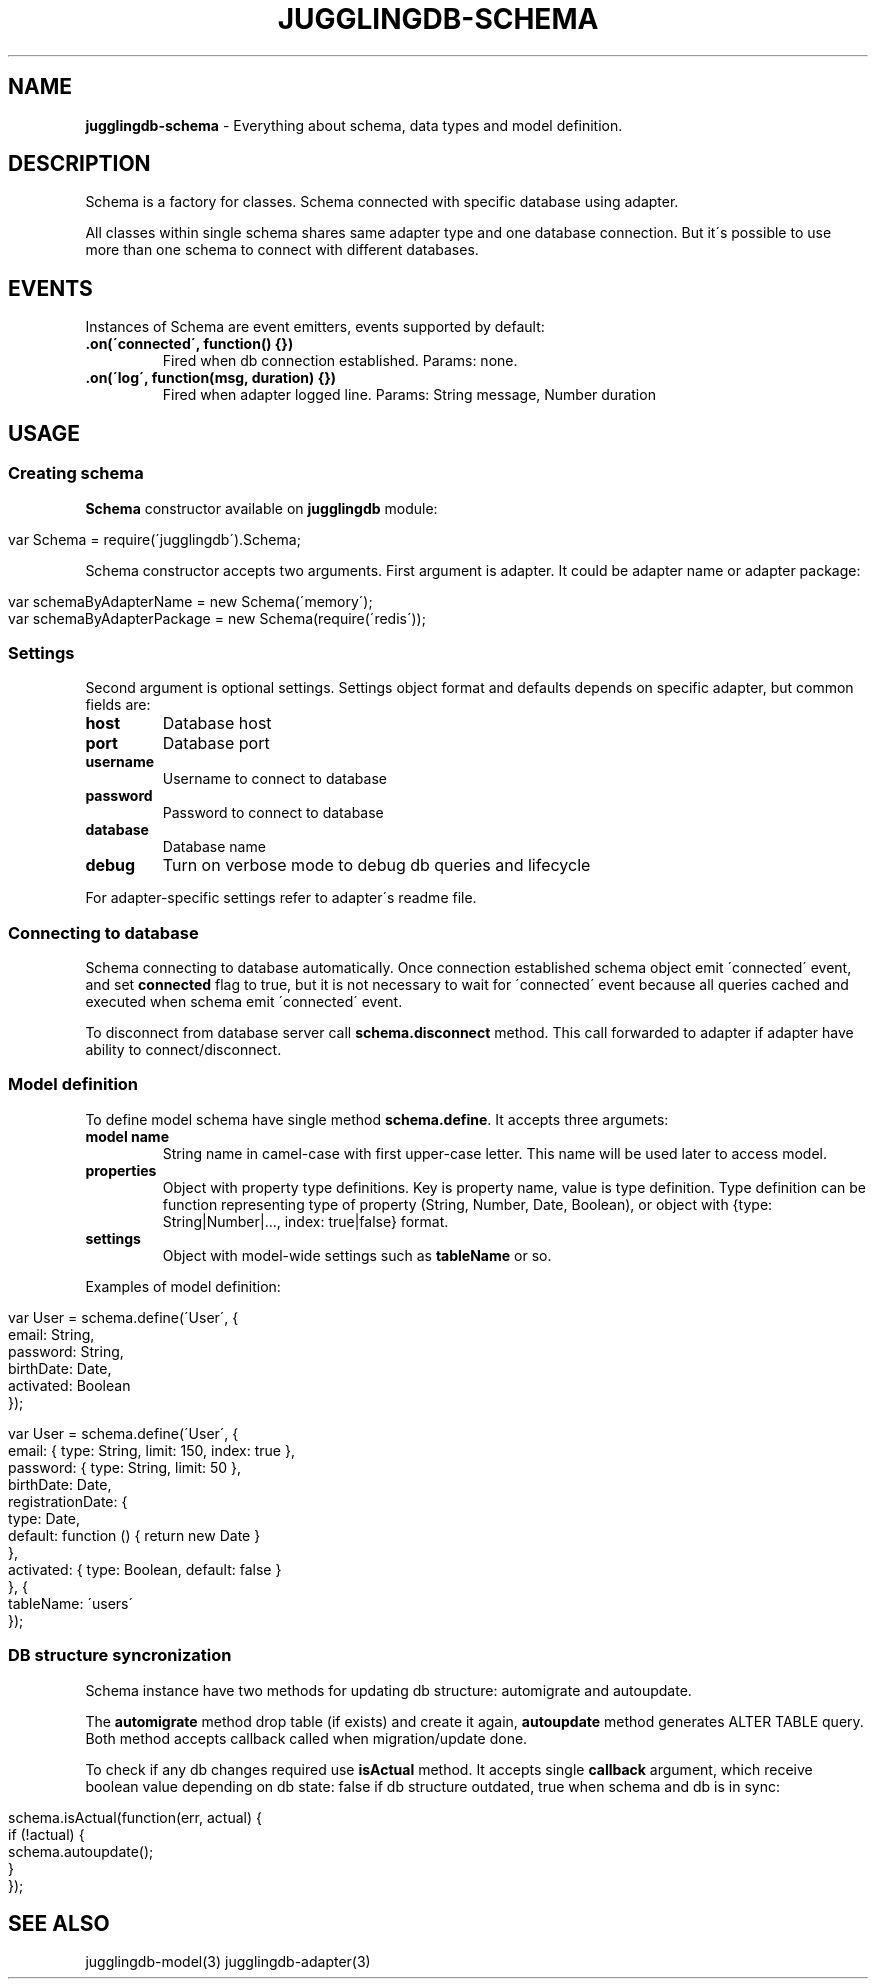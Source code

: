 .\" generated with Ronn/v0.7.3
.\" http://github.com/rtomayko/ronn/tree/0.7.3
.
.TH "JUGGLINGDB\-SCHEMA" "3" "March 2013" "1602 Software" "JugglingDB"
.
.SH "NAME"
\fBjugglingdb\-schema\fR \- Everything about schema, data types and model definition\.
.
.SH "DESCRIPTION"
Schema is a factory for classes\. Schema connected with specific database using adapter\.
.
.P
All classes within single schema shares same adapter type and one database connection\. But it\'s possible to use more than one schema to connect with different databases\.
.
.SH "EVENTS"
Instances of Schema are event emitters, events supported by default:
.
.TP
\fB\.on(\'connected\', function() {})\fR
Fired when db connection established\. Params: none\.
.
.TP
\fB\.on(\'log\', function(msg, duration) {})\fR
Fired when adapter logged line\. Params: String message, Number duration
.
.SH "USAGE"
.
.SS "Creating schema"
\fBSchema\fR constructor available on \fBjugglingdb\fR module:
.
.IP "" 4
.
.nf

var Schema = require(\'jugglingdb\')\.Schema;
.
.fi
.
.IP "" 0
.
.P
Schema constructor accepts two arguments\. First argument is adapter\. It could be adapter name or adapter package:
.
.IP "" 4
.
.nf

var schemaByAdapterName = new Schema(\'memory\');
var schemaByAdapterPackage = new Schema(require(\'redis\'));
.
.fi
.
.IP "" 0
.
.SS "Settings"
Second argument is optional settings\. Settings object format and defaults depends on specific adapter, but common fields are:
.
.TP
\fBhost\fR
Database host
.
.TP
\fBport\fR
Database port
.
.TP
\fBusername\fR
Username to connect to database
.
.TP
\fBpassword\fR
Password to connect to database
.
.TP
\fBdatabase\fR
Database name
.
.TP
\fBdebug\fR
Turn on verbose mode to debug db queries and lifecycle
.
.P
For adapter\-specific settings refer to adapter\'s readme file\.
.
.SS "Connecting to database"
Schema connecting to database automatically\. Once connection established schema object emit \'connected\' event, and set \fBconnected\fR flag to true, but it is not necessary to wait for \'connected\' event because all queries cached and executed when schema emit \'connected\' event\.
.
.P
To disconnect from database server call \fBschema\.disconnect\fR method\. This call forwarded to adapter if adapter have ability to connect/disconnect\.
.
.SS "Model definition"
To define model schema have single method \fBschema\.define\fR\. It accepts three argumets:
.
.TP
\fBmodel name\fR
String name in camel\-case with first upper\-case letter\. This name will be used later to access model\.
.
.TP
\fBproperties\fR
Object with property type definitions\. Key is property name, value is type definition\. Type definition can be function representing type of property (String, Number, Date, Boolean), or object with {type: String|Number|\.\.\., index: true|false} format\.
.
.TP
\fBsettings\fR
Object with model\-wide settings such as \fBtableName\fR or so\.
.
.P
Examples of model definition:
.
.IP "" 4
.
.nf

var User = schema\.define(\'User\', {
    email: String,
    password: String,
    birthDate: Date,
    activated: Boolean
});

var User = schema\.define(\'User\', {
    email: { type: String, limit: 150, index: true },
    password: { type: String, limit: 50 },
    birthDate: Date,
    registrationDate: {
        type: Date,
        default: function () { return new Date }
    },
    activated: { type: Boolean, default: false }
}, {
    tableName: \'users\'
});
.
.fi
.
.IP "" 0
.
.SS "DB structure syncronization"
Schema instance have two methods for updating db structure: automigrate and autoupdate\.
.
.P
The \fBautomigrate\fR method drop table (if exists) and create it again, \fBautoupdate\fR method generates ALTER TABLE query\. Both method accepts callback called when migration/update done\.
.
.P
To check if any db changes required use \fBisActual\fR method\. It accepts single \fBcallback\fR argument, which receive boolean value depending on db state: false if db structure outdated, true when schema and db is in sync:
.
.IP "" 4
.
.nf

schema\.isActual(function(err, actual) {
    if (!actual) {
        schema\.autoupdate();
    }
});
.
.fi
.
.IP "" 0
.
.SH "SEE ALSO"
jugglingdb\-model(3) jugglingdb\-adapter(3)
